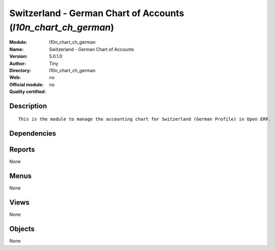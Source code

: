 
.. i18n: .. module:: l10n_chart_ch_german
.. i18n:     :synopsis: Switzerland - German Chart of Accounts 
.. i18n:     :noindex:
.. i18n: .. 

.. module:: l10n_chart_ch_german
    :synopsis: Switzerland - German Chart of Accounts 
    :noindex:
.. 

.. i18n: .. raw:: html
.. i18n: 
.. i18n:     <link rel="stylesheet" href="../_static/hide_objects_in_sidebar.css" type="text/css" />

.. raw:: html

    <link rel="stylesheet" href="../_static/hide_objects_in_sidebar.css" type="text/css" />

.. i18n: Switzerland - German Chart of Accounts (*l10n_chart_ch_german*)
.. i18n: ===============================================================
.. i18n: :Module: l10n_chart_ch_german
.. i18n: :Name: Switzerland - German Chart of Accounts
.. i18n: :Version: 5.0.1.0
.. i18n: :Author: Tiny
.. i18n: :Directory: l10n_chart_ch_german
.. i18n: :Web: 
.. i18n: :Official module: no
.. i18n: :Quality certified: no

Switzerland - German Chart of Accounts (*l10n_chart_ch_german*)
===============================================================
:Module: l10n_chart_ch_german
:Name: Switzerland - German Chart of Accounts
:Version: 5.0.1.0
:Author: Tiny
:Directory: l10n_chart_ch_german
:Web: 
:Official module: no
:Quality certified: no

.. i18n: Description
.. i18n: -----------

Description
-----------

.. i18n: ::
.. i18n: 
.. i18n:   This is the module to manage the accounting chart for Switzerland (German Profile) in Open ERP.

::

  This is the module to manage the accounting chart for Switzerland (German Profile) in Open ERP.

.. i18n: Dependencies
.. i18n: ------------

Dependencies
------------

.. i18n:  * :mod:`account`
.. i18n:  * :mod:`account_chart`
.. i18n:  * :mod:`base_vat`

 * :mod:`account`
 * :mod:`account_chart`
 * :mod:`base_vat`

.. i18n: Reports
.. i18n: -------

Reports
-------

.. i18n: None

None

.. i18n: Menus
.. i18n: -------

Menus
-------

.. i18n: None

None

.. i18n: Views
.. i18n: -----

Views
-----

.. i18n: None

None

.. i18n: Objects
.. i18n: -------

Objects
-------

.. i18n: None

None
